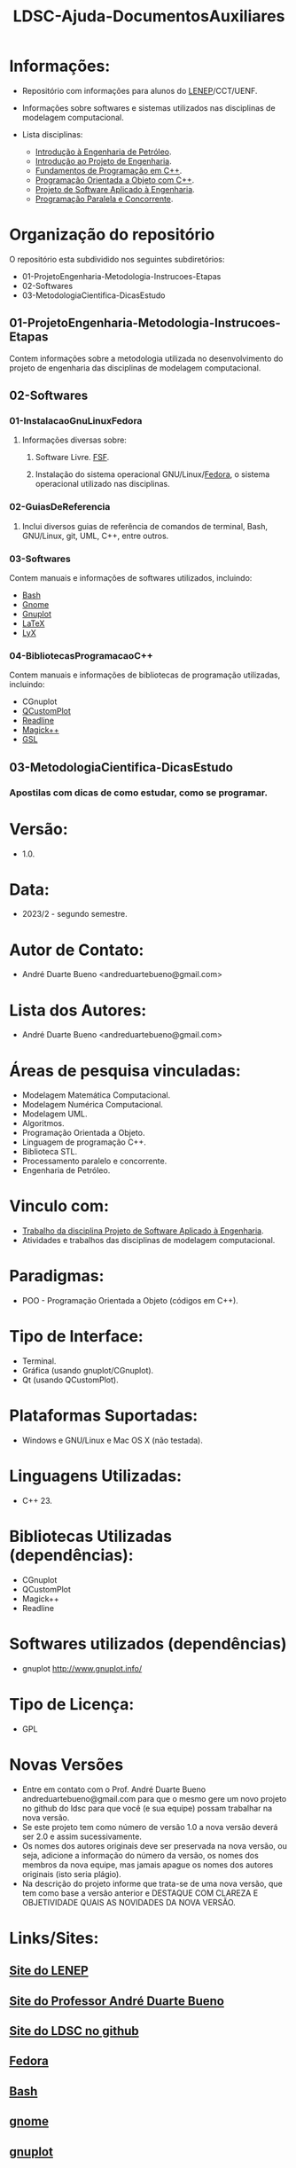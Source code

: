 #+TITLE: LDSC-Ajuda-DocumentosAuxiliares

* Informações:
- Repositório com informações para alunos do [[https://uenf.br/cct/lenep][LENEP]]/CCT/UENF.
- Informações sobre softwares e sistemas utilizados nas disciplinas de modelagem computacional.

- Lista disciplinas:
  - [[https://sites.google.com/view/professorandreduartebueno/ensino/introdu%C3%A7%C3%A3o-%C3%A0-engenharia-de-petr%C3%B3leo][Introdução à Engenharia de Petróleo]].
  - [[https://sites.google.com/view/professorandreduartebueno/ensino/introdu%C3%A7%C3%A3o-ao-projeto-de-engenharia][Introdução ao Projeto de Engenharia]].
  - [[https://sites.google.com/view/professorandreduartebueno/ensino/fundamentos-de-programa%C3%A7%C3%A3o-em-c][Fundamentos de Programação em C++]].
  - [[https://sites.google.com/view/professorandreduartebueno/ensino/prog-orientada-objeto-c-2024][Programação Orientada a Objeto com C++]].
  - [[https://sites.google.com/view/professorandreduartebueno/ensino/projeto-de-software-aplicado][Projeto de Software Aplicado à Engenharia]].
  - [[https://sites.google.com/view/professorandreduartebueno/ensino/programa%C3%A7%C3%A3o-paralela-e-concorrente][Programação Paralela e Concorrente]].

* Organização do repositório
O repositório esta subdividido nos seguintes subdiretórios:
- 01-ProjetoEngenharia-Metodologia-Instrucoes-Etapas
- 02-Softwares
- 03-MetodologiaCientifica-DicasEstudo

** 01-ProjetoEngenharia-Metodologia-Instrucoes-Etapas
Contem informações sobre a metodologia utilizada no desenvolvimento do projeto de engenharia das disciplinas de modelagem computacional.
** 02-Softwares
*** 01-InstalacaoGnuLinuxFedora
**** Informações diversas sobre:
***** Software Livre. [[https://www.fsf.org/][FSF]]. 
***** Instalação do sistema operacional GNU/Linux/[[https://fedoraproject.org/][Fedora]], o sistema operacional utilizado nas disciplinas.
*** 02-GuiasDeReferencia
**** Inclui diversos guias de referência de comandos de terminal, Bash, GNU/Linux, git, UML, C++, entre outros.
*** 03-Softwares
Contem manuais e informações de softwares utilizados, incluindo:
- [[https://www.gnu.org/software/bash/][Bash]]
- [[https://www.gnome.org/][Gnome]]
- [[http://www.gnuplot.info/][Gnuplot]]
- [[https://www.latex-project.org/][ LaTeX]]
- [[https://www.lyx.org/][LyX]]
*** 04-BibliotecasProgramacaoC++
Contem manuais e informações de bibliotecas de programação utilizadas, incluindo:
- CGnuplot
- [[https://www.qcustomplot.com/][QCustomPlot]]
- [[https://tiswww.case.edu/php/chet/readline/rltop.html][Readline]]
- [[https://imagemagick.org/script/magick++.php][Magick++]]
- [[https://www.gnu.org/software/gsl/][GSL]]
** 03-MetodologiaCientifica-DicasEstudo
*** Apostilas com dicas de como estudar, como se programar.

* Versão: 
- 1.0.

* Data:
- 2023/2 - segundo semestre.
  
* Autor de Contato:
- André Duarte Bueno <andreduartebueno@gmail.com>

* Lista dos Autores:
- André Duarte Bueno <andreduartebueno@gmail.com>

* Áreas de pesquisa vinculadas: 
- Modelagem Matemática Computacional.
- Modelagem Numérica Computacional.
- Modelagem UML.
- Algoritmos.
- Programação Orientada a Objeto.
- Linguagem de programação C++.
- Biblioteca STL.
- Processamento paralelo e concorrente.
- Engenharia de Petróleo.

* Vinculo com: 
- [[https://sites.google.com/view/professorandreduartebueno/ensino/projeto-de-software-aplicado][Trabalho da disciplina Projeto de Software Aplicado à Engenharia]].
- Atividades e trabalhos das disciplinas de modelagem computacional.

* Paradigmas: 
- POO - Programação Orientada a Objeto (códigos em C++).

* Tipo de Interface: 
- Terminal.
- Gráfica (usando gnuplot/CGnuplot).
- Qt (usando QCustomPlot).

* Plataformas Suportadas: 
- Windows e GNU/Linux e Mac OS X (não testada).

* Linguagens Utilizadas: 
- C++ 23.

* Bibliotecas Utilizadas (dependências):
- CGnuplot
- QCustomPlot
- Magick++
- Readline

* Softwares utilizados (dependências)
- gnuplot http://www.gnuplot.info/

* Tipo de Licença:
- GPL
* Novas Versões
- Entre em contato com o Prof. André Duarte Bueno
  andreduartebueno@gmail.com
  para que o mesmo gere um novo projeto no github do ldsc para que você (e sua equipe) possam trabalhar na nova versão.
- Se este projeto tem como número de versão 1.0 a nova versão deverá ser 2.0 e assim sucessivamente.
- Os nomes dos autores originais deve ser preservada na nova versão, ou seja, adicione a informação do número da versão, os nomes dos membros da nova equipe, mas jamais apague os nomes dos autores originais (isto seria plágio).
- Na descrição do projeto informe que trata-se de uma nova versão, que tem como base a versão anterior e DESTAQUE COM CLAREZA E OBJETIVIDADE QUAIS AS NOVIDADES DA NOVA VERSÃO.
  
* Links/Sites:
** [[https://uenf.br/cct/lenep][Site do LENEP]]
** [[https://sites.google.com/view/professorandreduartebueno/][Site do Professor André Duarte Bueno]]
** [[https://github.com/ldsc][Site do LDSC no github]]
** [[https://getfedora.org/][Fedora]]
** [[https://www.gnu.org/software/bash/][Bash]]
** [[https://www.gnome.org/][gnome]]
** [[https://www.gnuplot.info/][gnuplot]]
** [[https://en.cppreference.com/][Site de ajuda C++ - referência e exemplos]]
** [[https://qcustomplot.com/][Biblioteca para fazer gráficos usando Qt]]
** [[https://www.imagemagick.org/Magick++/][Biblioteca Magick++]]
*** https://imagemagick.org/index.php
*** https://github.com/ImageMagick/
** [[https://tiswww.case.edu/php/chet/readline/rltop.html][Biblioteca Gnu readline]]

